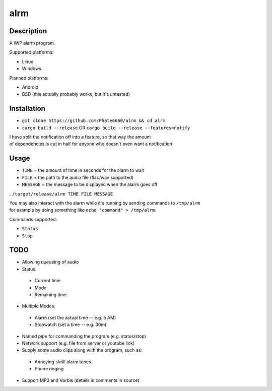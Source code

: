 ====
alrm
====

Description
-----------

A WIP alarm program.

Supported platforms:

- Linux
- Windows

Planned platforms:

- Android
- BSD (this actually probably works, but it's untested)

Installation
------------

- ``git clone https://github.com/Phate6660/alrm && cd alrm``
- ``cargo build --release`` OR ``cargo build --release --features=notify``

| I have split the notification off into a feature, so that way the amount
| of dependencies is cut in half for anyone who doesn't even want a notification.

Usage
-----

- ``TIME`` = the amount of time in seconds for the alarm to wait
- ``FILE`` = the path to the audio file (flac/wav supported)
- ``MESSAGE`` = the message to be displayed when the alarm goes off

``./target/release/alrm TIME FILE MESSAGE``

| You may also interact with the alarm while it's running by sending commands to ``/tmp/alrm``
| for example by doing something like ``echo "command" > /tmp/alrm``.

Commands supported:

- ``Status``
- ``Stop``

TODO
----

- Allowing queueing of audio
- Status:

 + Current time
 + Mode
 + Remaining time

- Multiple Modes:

 + Alarm (set the actual time -- e.g. 5 AM)
 + Stopwatch (set a time -- e.g. 30m)

- Named pipe for commanding the program (e.g. status/stop)
- Network support (e.g. file from server or youtube link)
- Supply some audio clips along with the program, such as:

 + Annoying shrill alarm tones
 + Phone ringing

- Support MP3 and Vorbis (details in comments in source)
